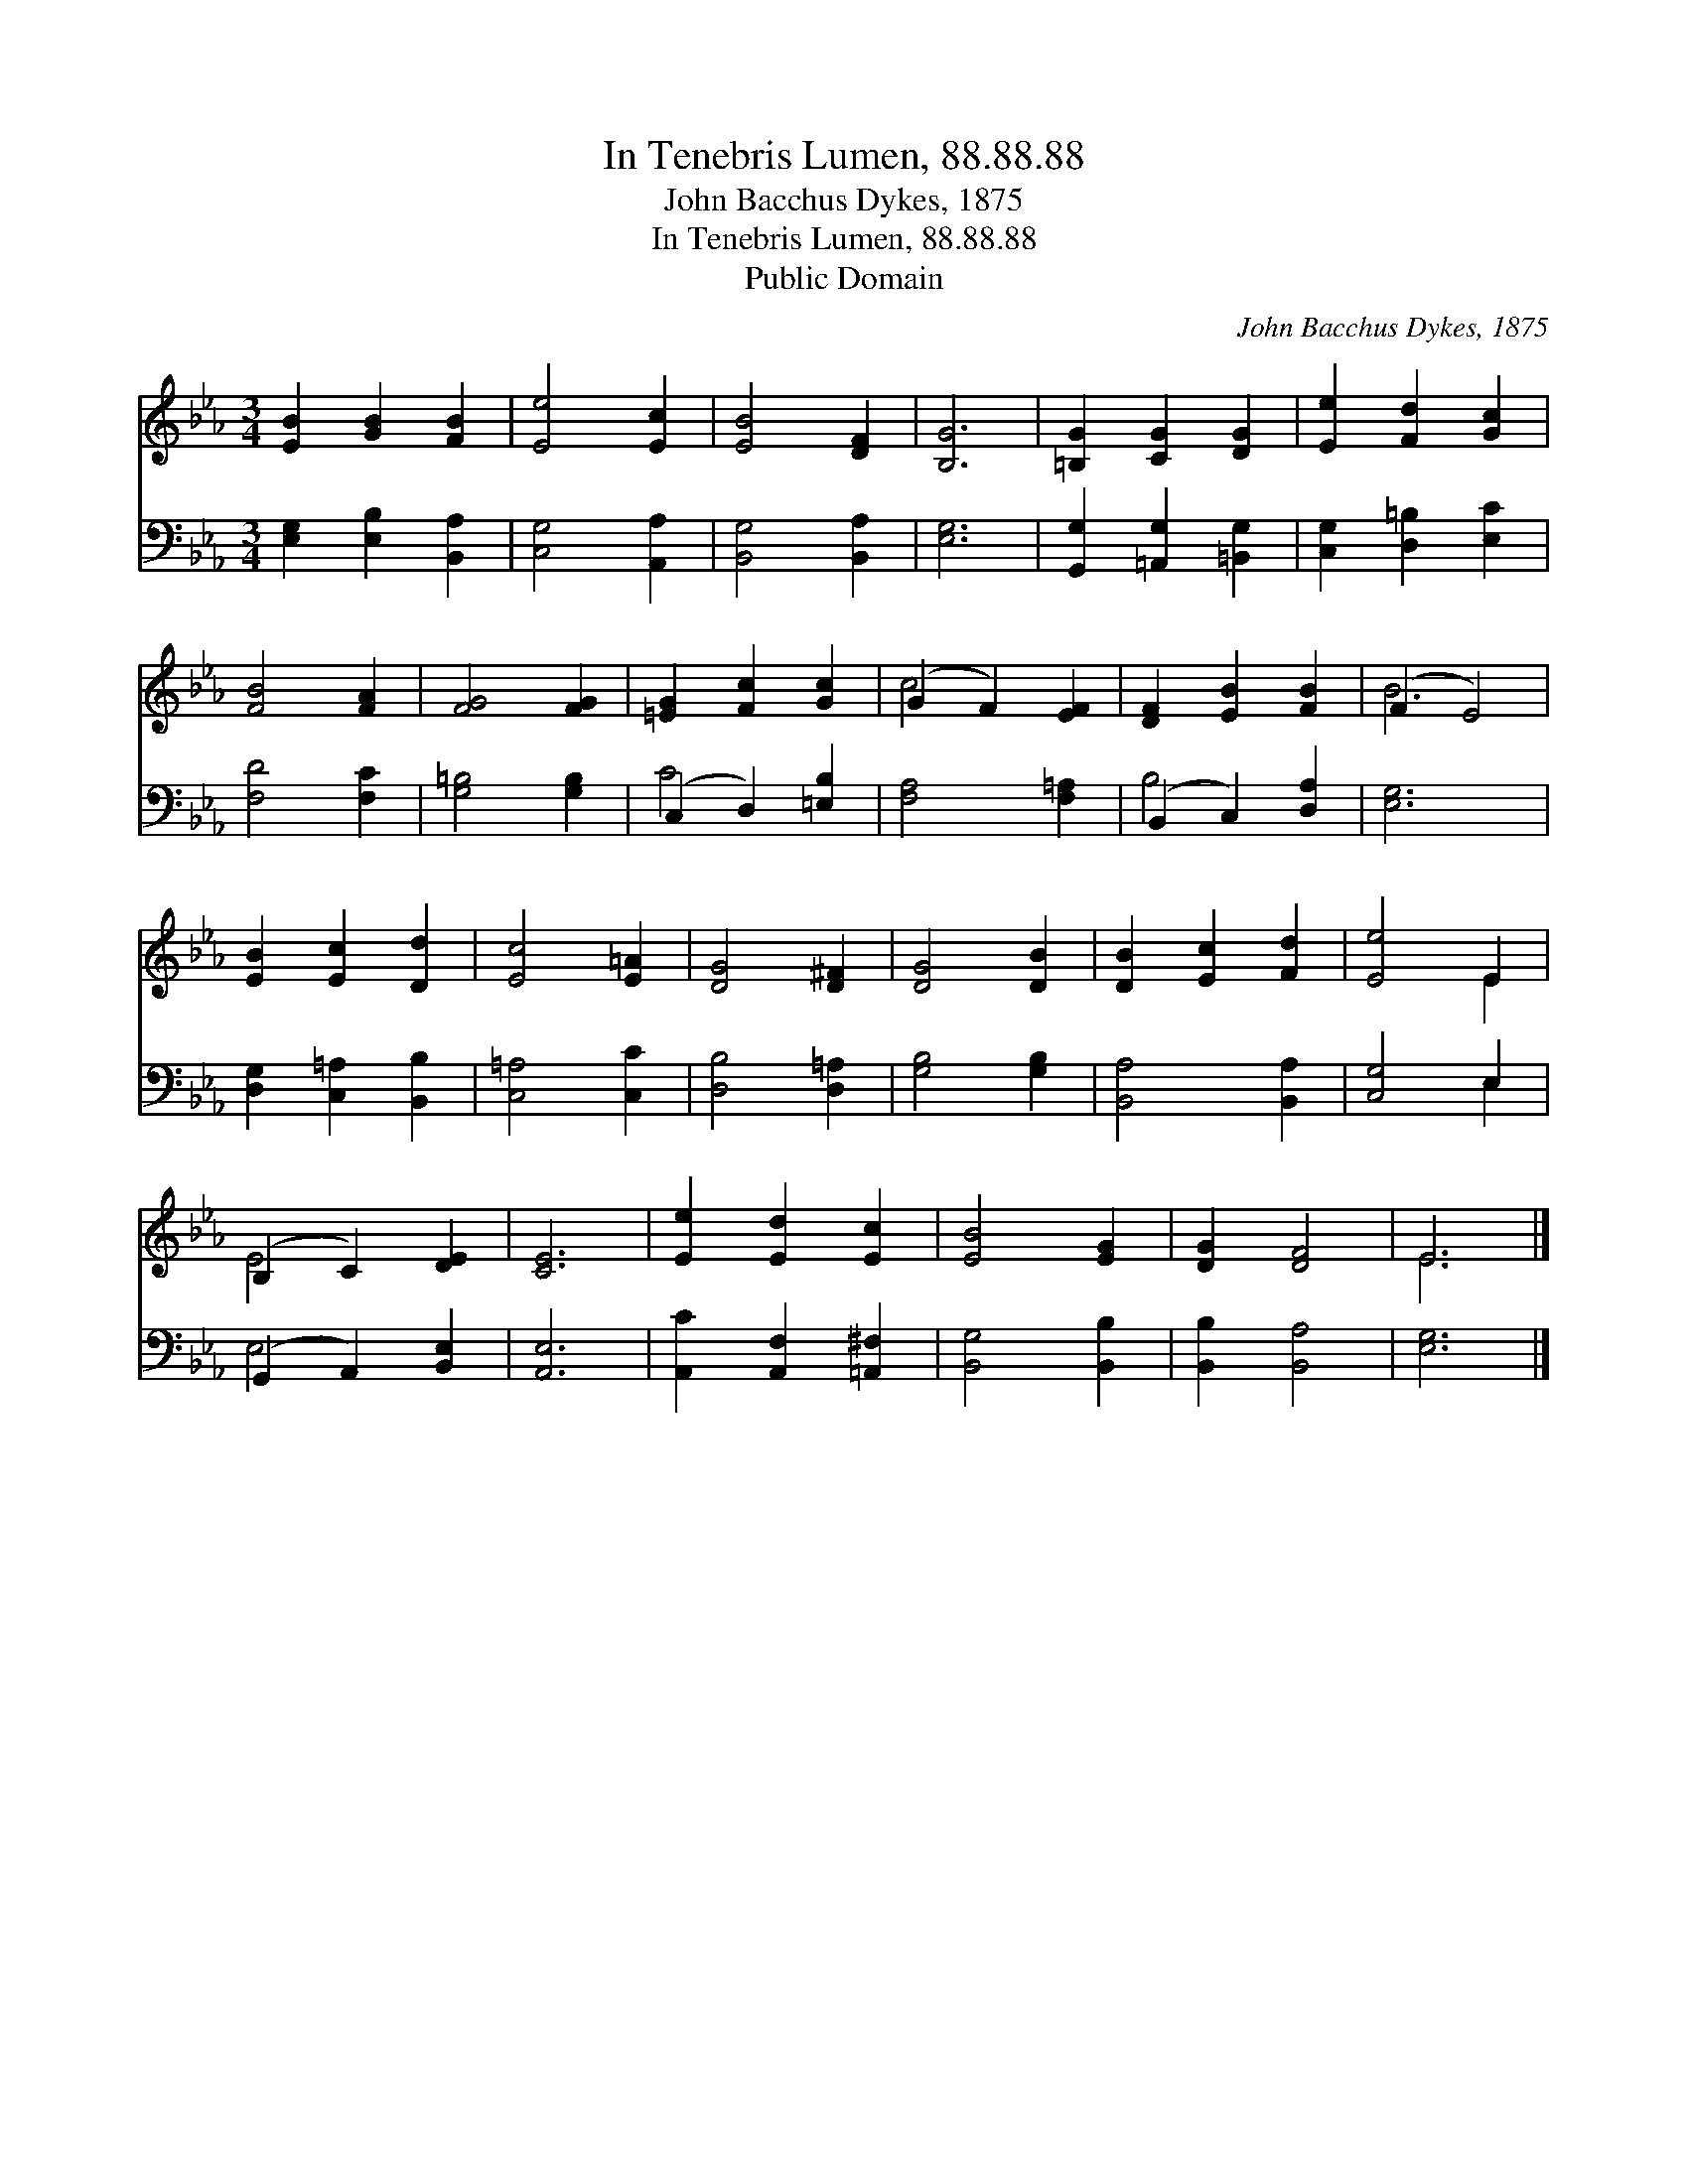 X:1
T:In Tenebris Lumen, 88.88.88
T:John Bacchus Dykes, 1875
T:In Tenebris Lumen, 88.88.88
T:Public Domain
C:John Bacchus Dykes, 1875
Z:Public Domain
%%score ( 1 2 ) ( 3 4 )
L:1/8
M:3/4
K:Eb
V:1 treble 
V:2 treble 
V:3 bass 
V:4 bass 
V:1
 [EB]2 [GB]2 [FB]2 | [Ee]4 [Ec]2 | [EB]4 [DF]2 | [B,G]6 | [=B,G]2 [CG]2 [DG]2 | [Ee]2 [Fd]2 [Gc]2 | %6
 [FB]4 [FA]2 | [FG]4 [FG]2 | [=EG]2 [Fc]2 [Gc]2 | (G2 F2) [EF]2 | [DF]2 [EB]2 [FB]2 | (F2 E4) | %12
 [EB]2 [Ec]2 [Dd]2 | [Ec]4 [E=A]2 | [DG]4 [D^F]2 | [DG]4 [DB]2 | [DB]2 [Ec]2 [Fd]2 | [Ee]4 E2 | %18
 (B,2 C2) [DE]2 | [CE]6 | [Ee]2 [Ed]2 [Ec]2 | [EB]4 [EG]2 | [DG]2 [DF]4 | E6 |] %24
V:2
 x6 | x6 | x6 | x6 | x6 | x6 | x6 | x6 | x6 | c4 x2 | x6 | B6 | x6 | x6 | x6 | x6 | x6 | x4 E2 | %18
 E4 x2 | x6 | x6 | x6 | x6 | E6 |] %24
V:3
 [E,G,]2 [E,B,]2 [B,,A,]2 | [C,G,]4 [A,,A,]2 | [B,,G,]4 [B,,A,]2 | [E,G,]6 | %4
 [G,,G,]2 [=A,,G,]2 [=B,,G,]2 | [C,G,]2 [D,=B,]2 [E,C]2 | [F,D]4 [F,C]2 | [G,=B,]4 [G,B,]2 | %8
 (C,2 D,2) [=E,B,]2 | [F,A,]4 [F,=A,]2 | (B,,2 C,2) [D,A,]2 | [E,G,]6 | [D,G,]2 [C,=A,]2 [B,,B,]2 | %13
 [C,=A,]4 [C,C]2 | [D,B,]4 [D,=A,]2 | [G,B,]4 [G,B,]2 | [B,,A,]4 [B,,A,]2 | [C,G,]4 E,2 | %18
 (G,,2 A,,2) [B,,E,]2 | [A,,E,]6 | [A,,C]2 [A,,F,]2 [=A,,^F,]2 | [B,,G,]4 [B,,B,]2 | %22
 [B,,B,]2 [B,,A,]4 | [E,G,]6 |] %24
V:4
 x6 | x6 | x6 | x6 | x6 | x6 | x6 | x6 | C4 x2 | x6 | B,4 x2 | x6 | x6 | x6 | x6 | x6 | x6 | %17
 x4 E,2 | E,4 x2 | x6 | x6 | x6 | x6 | x6 |] %24


